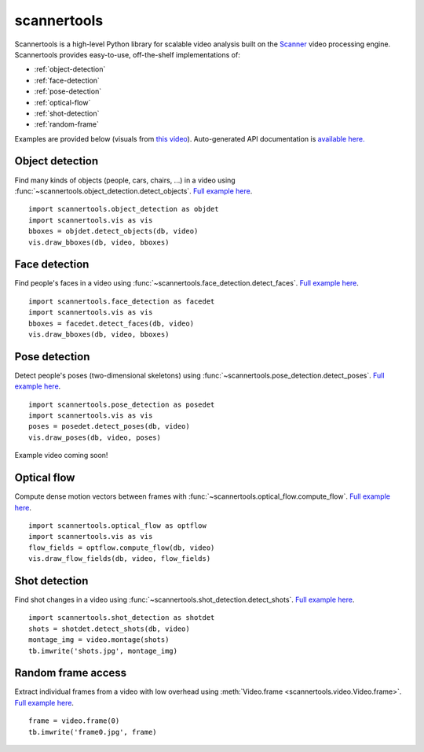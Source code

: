 scannertools
====================================

Scannertools is a high-level Python library for scalable video analysis built on the `Scanner <https://github.com/scanner-research/scanner/>`_ video processing engine. Scannertools provides easy-to-use, off-the-shelf implementations of:

* :ref:`object-detection`
* :ref:`face-detection`
* :ref:`pose-detection`
* :ref:`optical-flow`
* :ref:`shot-detection`
* :ref:`random-frame`

Examples are provided below (visuals from `this video <https://www.youtube.com/watch?v=_oLBVF_VYRM>`_). Auto-generated API documentation is `available here. <source/scannertools.html>`_

.. _object-detection:

Object detection
-------------------------------------
Find many kinds of objects (people, cars, chairs, ...) in a video using :func:`~scannertools.object_detection.detect_objects`. `Full example here <https://github.com/scanner-research/scannertools/blob/master/examples/object_detection.py>`__. ::

    import scannertools.object_detection as objdet
    import scannertools.vis as vis
    bboxes = objdet.detect_objects(db, video)
    vis.draw_bboxes(db, video, bboxes)

.. raw:: html

         <iframe width="560" height="315" src="https://www.youtube.com/embed/6xt-YVFCC9I" frameborder="0" allow="autoplay; encrypted-media" allowfullscreen></iframe>


.. _face-detection:

Face detection
-------------------------------------
Find people's faces in a video using :func:`~scannertools.face_detection.detect_faces`.  `Full example here <https://github.com/scanner-research/scannertools/blob/master/examples/face_detection.py>`__. ::

    import scannertools.face_detection as facedet
    import scannertools.vis as vis
    bboxes = facedet.detect_faces(db, video)
    vis.draw_bboxes(db, video, bboxes)

.. raw:: html

         <iframe width="560" height="315" src="https://www.youtube.com/embed/IQsb_nbPf9M" frameborder="0" allow="autoplay; encrypted-media" allowfullscreen></iframe>


.. _pose-detection:

Pose detection
-------------------------------------
Detect people's poses (two-dimensional skeletons) using :func:`~scannertools.pose_detection.detect_poses`. `Full example here <https://github.com/scanner-research/scannertools/blob/master/examples/pose_detection.py>`__. ::

    import scannertools.pose_detection as posedet
    import scannertools.vis as vis
    poses = posedet.detect_poses(db, video)
    vis.draw_poses(db, video, poses)

Example video coming soon!

.. _optical-flow:

Optical flow
-------------------------------------
Compute dense motion vectors between frames with :func:`~scannertools.optical_flow.compute_flow`. `Full example here <https://github.com/scanner-research/scannertools/blob/master/examples/optical_flow.py>`__. ::

    import scannertools.optical_flow as optflow
    import scannertools.vis as vis
    flow_fields = optflow.compute_flow(db, video)
    vis.draw_flow_fields(db, video, flow_fields)

.. raw:: html

         <iframe width="560" height="315" src="https://www.youtube.com/embed/ru048EWgc2Y" frameborder="0" allow="autoplay; encrypted-media" allowfullscreen></iframe>

.. _shot-detection:

Shot detection
-------------------------------------
Find shot changes in a video using :func:`~scannertools.shot_detection.detect_shots`. `Full example here <https://github.com/scanner-research/scannertools/blob/master/examples/shot_detection.py>`__. ::

    import scannertools.shot_detection as shotdet
    shots = shotdet.detect_shots(db, video)
    montage_img = video.montage(shots)
    tb.imwrite('shots.jpg', montage_img)

.. image:: https://storage.googleapis.com/scanner-data/public/sample-shots-small.jpg
   :target: https://storage.googleapis.com/scanner-data/public/sample-shots.jpg

.. _random-frame:

Random frame access
-------------------------------------
Extract individual frames from a video with low overhead using :meth:`Video.frame <scannertools.video.Video.frame>`. `Full example here <https://github.com/scanner-research/scannertools/blob/master/examples/frame_montage.py>`__. ::

    frame = video.frame(0)
    tb.imwrite('frame0.jpg', frame)

.. image:: https://storage.googleapis.com/scanner-data/public/sample-frame.jpg
